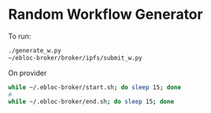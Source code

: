 * Random Workflow Generator
To run:
#+begin_src bash
./generate_w.py
~/ebloc-broker/broker/ipfs/submit_w.py
#+end_src

On provider
#+begin_src bash
while ~/.ebloc-broker/start.sh; do sleep 15; done
#
while ~/.ebloc-broker/end.sh; do sleep 15; done
#+end_src
